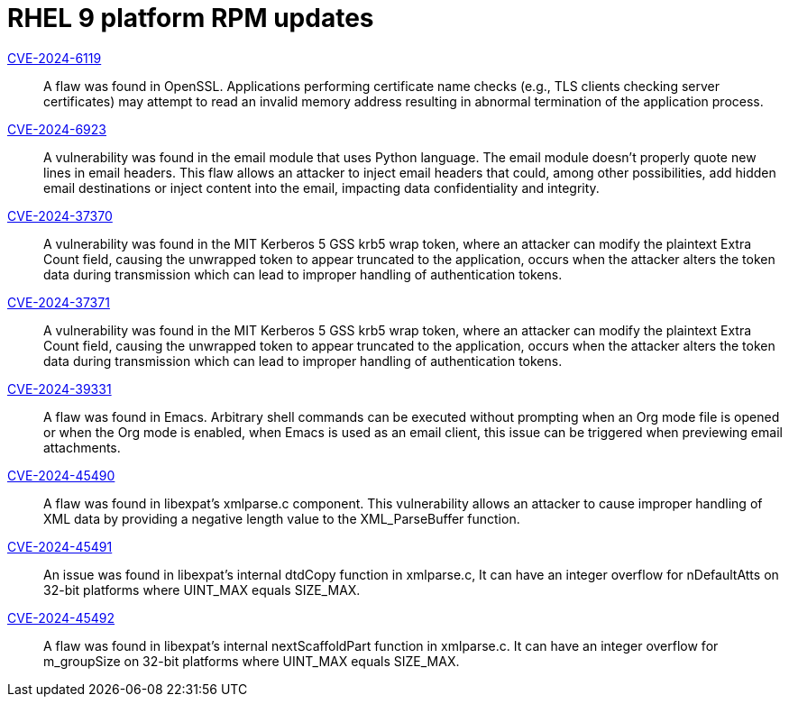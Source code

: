 = RHEL 9 platform RPM updates

link:https://access.redhat.com/security/cve/CVE-2024-6119[CVE-2024-6119]::
A flaw was found in OpenSSL. Applications performing certificate name checks (e.g., TLS clients checking server certificates) may attempt to read an invalid memory address resulting in abnormal termination of the application process.

link:https://access.redhat.com/security/cve/CVE-2024-6923[CVE-2024-6923]::
A vulnerability was found in the email module that uses Python language. The email module doesn't properly quote new lines in email headers. This flaw allows an attacker to inject email headers that could, among other possibilities, add hidden email destinations or inject content into the email, impacting data confidentiality and integrity.

link:https://access.redhat.com/security/cve/CVE-2024-37370[CVE-2024-37370]::
A vulnerability was found in the MIT Kerberos 5 GSS krb5 wrap token, where an attacker can modify the plaintext Extra Count field, causing the unwrapped token to appear truncated to the application, occurs when the attacker alters the token data during transmission which can lead to improper handling of authentication tokens.

link:https://access.redhat.com/security/cve/CVE-2024-37371[CVE-2024-37371]::
A vulnerability was found in the MIT Kerberos 5 GSS krb5 wrap token, where an attacker can modify the plaintext Extra Count field, causing the unwrapped token to appear truncated to the application, occurs when the attacker alters the token data during transmission which can lead to improper handling of authentication tokens.

link:https://access.redhat.com/security/cve/CVE-2024-39331[CVE-2024-39331]::
A flaw was found in Emacs. Arbitrary shell commands can be executed without prompting when an Org mode file is opened or when the Org mode is enabled, when Emacs is used as an email client, this issue can be triggered when previewing email attachments.

link:https://access.redhat.com/security/cve/CVE-2024-45490[CVE-2024-45490]::
A flaw was found in libexpat's xmlparse.c component. This vulnerability allows an attacker to cause improper handling of XML data by providing a negative length value to the XML_ParseBuffer function.

link:https://access.redhat.com/security/cve/CVE-2024-45491[CVE-2024-45491]::
An issue was found in libexpat’s internal dtdCopy function in xmlparse.c, It can have an integer overflow for nDefaultAtts on 32-bit platforms where UINT_MAX equals SIZE_MAX.

link:https://access.redhat.com/security/cve/CVE-2024-45492[CVE-2024-45492]::
A flaw was found in libexpat's internal nextScaffoldPart function in xmlparse.c. It can have an integer overflow for m_groupSize on 32-bit platforms where UINT_MAX equals SIZE_MAX.
